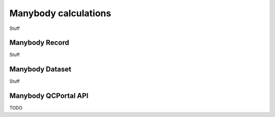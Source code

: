 Manybody calculations
=====================================

Stuff

.. _manybody_record:

Manybody Record
-------------------

Stuff

.. _manybody_dataset:

Manybody Dataset
--------------------

Stuff


.. _manybody_qcportal_api:

Manybody QCPortal API
-------------------------

TODO
